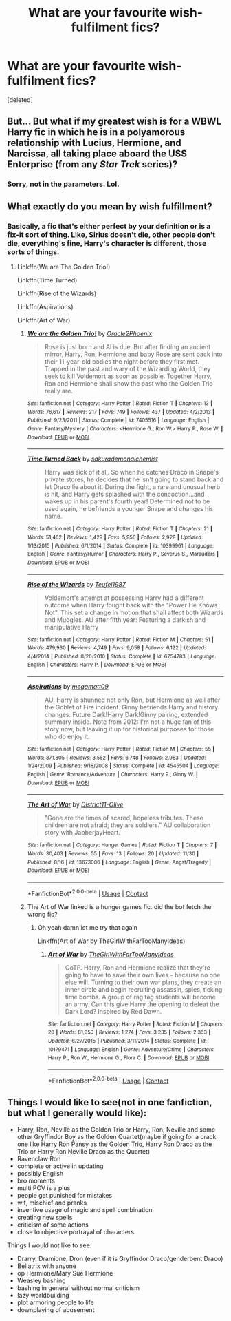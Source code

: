#+TITLE: What are your favourite wish-fulfilment fics?

* What are your favourite wish-fulfilment fics?
:PROPERTIES:
:Score: 6
:DateUnix: 1608347624.0
:DateShort: 2020-Dec-19
:FlairText: Request
:END:
[deleted]


** But... But what if my greatest wish is for a WBWL Harry fic in which he is in a polyamorous relationship with Lucius, Hermione, and Narcissa, all taking place aboard the USS Enterprise (from any /Star Trek/ series)?
:PROPERTIES:
:Author: turbinicarpus
:Score: 15
:DateUnix: 1608363017.0
:DateShort: 2020-Dec-19
:END:

*** Sorry, not in the parameters. Lol.
:PROPERTIES:
:Author: CyberWolfWrites
:Score: 2
:DateUnix: 1608393086.0
:DateShort: 2020-Dec-19
:END:


** What exactly do you mean by wish fulfillment?
:PROPERTIES:
:Author: HELLOOOOOOooooot
:Score: 3
:DateUnix: 1608354807.0
:DateShort: 2020-Dec-19
:END:

*** Basically, a fic that's either perfect by your definition or is a fix-it sort of thing. Like, Sirius doesn't die, other people don't die, everything's fine, Harry's character is different, those sorts of things.
:PROPERTIES:
:Author: CyberWolfWrites
:Score: 2
:DateUnix: 1608358519.0
:DateShort: 2020-Dec-19
:END:

**** Linkffn(We are The Golden Trio!)

Linkffn(Time Turned)

Linkffn(Rise of the Wizards)

Linkffn(Aspirations)

Linkffn(Art of War)
:PROPERTIES:
:Author: HELLOOOOOOooooot
:Score: 4
:DateUnix: 1608359631.0
:DateShort: 2020-Dec-19
:END:

***** [[https://www.fanfiction.net/s/7405516/1/][*/We are the Golden Trio!/*]] by [[https://www.fanfiction.net/u/2711015/Oracle2Phoenix][/Oracle2Phoenix/]]

#+begin_quote
  Rose is just born and Al is due. But after finding an ancient mirror, Harry, Ron, Hermione and baby Rose are sent back into their 11-year-old bodies the night before they first met. Trapped in the past and wary of the Wizarding World, they seek to kill Voldemort as soon as possible. Together Harry, Ron and Hermione shall show the past who the Golden Trio really are.
#+end_quote

^{/Site/:} ^{fanfiction.net} ^{*|*} ^{/Category/:} ^{Harry} ^{Potter} ^{*|*} ^{/Rated/:} ^{Fiction} ^{T} ^{*|*} ^{/Chapters/:} ^{13} ^{*|*} ^{/Words/:} ^{76,617} ^{*|*} ^{/Reviews/:} ^{217} ^{*|*} ^{/Favs/:} ^{749} ^{*|*} ^{/Follows/:} ^{437} ^{*|*} ^{/Updated/:} ^{4/2/2013} ^{*|*} ^{/Published/:} ^{9/23/2011} ^{*|*} ^{/Status/:} ^{Complete} ^{*|*} ^{/id/:} ^{7405516} ^{*|*} ^{/Language/:} ^{English} ^{*|*} ^{/Genre/:} ^{Fantasy/Mystery} ^{*|*} ^{/Characters/:} ^{<Hermione} ^{G.,} ^{Ron} ^{W.>} ^{Harry} ^{P.,} ^{Rose} ^{W.} ^{*|*} ^{/Download/:} ^{[[http://www.ff2ebook.com/old/ffn-bot/index.php?id=7405516&source=ff&filetype=epub][EPUB]]} ^{or} ^{[[http://www.ff2ebook.com/old/ffn-bot/index.php?id=7405516&source=ff&filetype=mobi][MOBI]]}

--------------

[[https://www.fanfiction.net/s/10399961/1/][*/Time Turned Back/*]] by [[https://www.fanfiction.net/u/912889/sakurademonalchemist][/sakurademonalchemist/]]

#+begin_quote
  Harry was sick of it all. So when he catches Draco in Snape's private stores, he decides that he isn't going to stand back and let Draco lie about it. During the fight, a rare and unusual herb is hit, and Harry gets splashed with the concoction...and wakes up in his parent's fourth year! Determined not to be used again, he befriends a younger Snape and changes his name.
#+end_quote

^{/Site/:} ^{fanfiction.net} ^{*|*} ^{/Category/:} ^{Harry} ^{Potter} ^{*|*} ^{/Rated/:} ^{Fiction} ^{T} ^{*|*} ^{/Chapters/:} ^{21} ^{*|*} ^{/Words/:} ^{51,462} ^{*|*} ^{/Reviews/:} ^{1,429} ^{*|*} ^{/Favs/:} ^{5,950} ^{*|*} ^{/Follows/:} ^{2,928} ^{*|*} ^{/Updated/:} ^{1/13/2015} ^{*|*} ^{/Published/:} ^{6/1/2014} ^{*|*} ^{/Status/:} ^{Complete} ^{*|*} ^{/id/:} ^{10399961} ^{*|*} ^{/Language/:} ^{English} ^{*|*} ^{/Genre/:} ^{Fantasy/Humor} ^{*|*} ^{/Characters/:} ^{Harry} ^{P.,} ^{Severus} ^{S.,} ^{Marauders} ^{*|*} ^{/Download/:} ^{[[http://www.ff2ebook.com/old/ffn-bot/index.php?id=10399961&source=ff&filetype=epub][EPUB]]} ^{or} ^{[[http://www.ff2ebook.com/old/ffn-bot/index.php?id=10399961&source=ff&filetype=mobi][MOBI]]}

--------------

[[https://www.fanfiction.net/s/6254783/1/][*/Rise of the Wizards/*]] by [[https://www.fanfiction.net/u/1729392/Teufel1987][/Teufel1987/]]

#+begin_quote
  Voldemort's attempt at possessing Harry had a different outcome when Harry fought back with the "Power He Knows Not". This set a change in motion that shall affect both Wizards and Muggles. AU after fifth year: Featuring a darkish and manipulative Harry
#+end_quote

^{/Site/:} ^{fanfiction.net} ^{*|*} ^{/Category/:} ^{Harry} ^{Potter} ^{*|*} ^{/Rated/:} ^{Fiction} ^{M} ^{*|*} ^{/Chapters/:} ^{51} ^{*|*} ^{/Words/:} ^{479,930} ^{*|*} ^{/Reviews/:} ^{4,749} ^{*|*} ^{/Favs/:} ^{9,058} ^{*|*} ^{/Follows/:} ^{6,122} ^{*|*} ^{/Updated/:} ^{4/4/2014} ^{*|*} ^{/Published/:} ^{8/20/2010} ^{*|*} ^{/Status/:} ^{Complete} ^{*|*} ^{/id/:} ^{6254783} ^{*|*} ^{/Language/:} ^{English} ^{*|*} ^{/Characters/:} ^{Harry} ^{P.} ^{*|*} ^{/Download/:} ^{[[http://www.ff2ebook.com/old/ffn-bot/index.php?id=6254783&source=ff&filetype=epub][EPUB]]} ^{or} ^{[[http://www.ff2ebook.com/old/ffn-bot/index.php?id=6254783&source=ff&filetype=mobi][MOBI]]}

--------------

[[https://www.fanfiction.net/s/4545504/1/][*/Aspirations/*]] by [[https://www.fanfiction.net/u/424665/megamatt09][/megamatt09/]]

#+begin_quote
  AU. Harry is shunned not only Ron, but Hermione as well after the Goblet of Fire incident. Ginny befriends Harry and history changes. Future Dark!Harry Dark!Ginny pairing, extended summary inside. Note from 2012: I'm not a huge fan of this story now, but leaving it up for historical purposes for those who do enjoy it.
#+end_quote

^{/Site/:} ^{fanfiction.net} ^{*|*} ^{/Category/:} ^{Harry} ^{Potter} ^{*|*} ^{/Rated/:} ^{Fiction} ^{M} ^{*|*} ^{/Chapters/:} ^{55} ^{*|*} ^{/Words/:} ^{371,805} ^{*|*} ^{/Reviews/:} ^{3,552} ^{*|*} ^{/Favs/:} ^{6,748} ^{*|*} ^{/Follows/:} ^{2,983} ^{*|*} ^{/Updated/:} ^{1/24/2009} ^{*|*} ^{/Published/:} ^{9/18/2008} ^{*|*} ^{/Status/:} ^{Complete} ^{*|*} ^{/id/:} ^{4545504} ^{*|*} ^{/Language/:} ^{English} ^{*|*} ^{/Genre/:} ^{Romance/Adventure} ^{*|*} ^{/Characters/:} ^{Harry} ^{P.,} ^{Ginny} ^{W.} ^{*|*} ^{/Download/:} ^{[[http://www.ff2ebook.com/old/ffn-bot/index.php?id=4545504&source=ff&filetype=epub][EPUB]]} ^{or} ^{[[http://www.ff2ebook.com/old/ffn-bot/index.php?id=4545504&source=ff&filetype=mobi][MOBI]]}

--------------

[[https://www.fanfiction.net/s/13673006/1/][*/The Art of War/*]] by [[https://www.fanfiction.net/u/3973202/District11-Olive][/District11-Olive/]]

#+begin_quote
  "Gone are the times of scared, hopeless tributes. These children are not afraid; they are soldiers." AU collaboration story with JabberjayHeart.
#+end_quote

^{/Site/:} ^{fanfiction.net} ^{*|*} ^{/Category/:} ^{Hunger} ^{Games} ^{*|*} ^{/Rated/:} ^{Fiction} ^{T} ^{*|*} ^{/Chapters/:} ^{7} ^{*|*} ^{/Words/:} ^{30,403} ^{*|*} ^{/Reviews/:} ^{55} ^{*|*} ^{/Favs/:} ^{13} ^{*|*} ^{/Follows/:} ^{20} ^{*|*} ^{/Updated/:} ^{11/30} ^{*|*} ^{/Published/:} ^{8/16} ^{*|*} ^{/id/:} ^{13673006} ^{*|*} ^{/Language/:} ^{English} ^{*|*} ^{/Genre/:} ^{Angst/Tragedy} ^{*|*} ^{/Download/:} ^{[[http://www.ff2ebook.com/old/ffn-bot/index.php?id=13673006&source=ff&filetype=epub][EPUB]]} ^{or} ^{[[http://www.ff2ebook.com/old/ffn-bot/index.php?id=13673006&source=ff&filetype=mobi][MOBI]]}

--------------

*FanfictionBot*^{2.0.0-beta} | [[https://github.com/FanfictionBot/reddit-ffn-bot/wiki/Usage][Usage]] | [[https://www.reddit.com/message/compose?to=tusing][Contact]]
:PROPERTIES:
:Author: FanfictionBot
:Score: 1
:DateUnix: 1608359661.0
:DateShort: 2020-Dec-19
:END:


***** The Art of War linked is a hunger games fic. did the bot fetch the wrong fic?
:PROPERTIES:
:Author: Faeriniel
:Score: 1
:DateUnix: 1608360692.0
:DateShort: 2020-Dec-19
:END:

****** Oh yeah damn let me try that again

Linkffn(Art of War by TheGirlWithFarTooManyIdeas)
:PROPERTIES:
:Author: HELLOOOOOOooooot
:Score: 1
:DateUnix: 1608365947.0
:DateShort: 2020-Dec-19
:END:

******* [[https://www.fanfiction.net/s/10179471/1/][*/Art of War/*]] by [[https://www.fanfiction.net/u/2298556/TheGirlWithFarTooManyIdeas][/TheGirlWithFarTooManyIdeas/]]

#+begin_quote
  OoTP. Harry, Ron and Hermione realize that they're going to have to save their own lives - because no one else will. Turning to their own war plans, they create an inner circle and begin recruiting assassin, spies, ticking time bombs. A group of rag tag students will become an army. Can this give Harry the opening to defeat the Dark Lord? Inspired by Red Dawn.
#+end_quote

^{/Site/:} ^{fanfiction.net} ^{*|*} ^{/Category/:} ^{Harry} ^{Potter} ^{*|*} ^{/Rated/:} ^{Fiction} ^{M} ^{*|*} ^{/Chapters/:} ^{20} ^{*|*} ^{/Words/:} ^{81,050} ^{*|*} ^{/Reviews/:} ^{1,274} ^{*|*} ^{/Favs/:} ^{3,235} ^{*|*} ^{/Follows/:} ^{2,363} ^{*|*} ^{/Updated/:} ^{6/27/2015} ^{*|*} ^{/Published/:} ^{3/11/2014} ^{*|*} ^{/Status/:} ^{Complete} ^{*|*} ^{/id/:} ^{10179471} ^{*|*} ^{/Language/:} ^{English} ^{*|*} ^{/Genre/:} ^{Adventure/Crime} ^{*|*} ^{/Characters/:} ^{Harry} ^{P.,} ^{Ron} ^{W.,} ^{Hermione} ^{G.,} ^{Flora} ^{C.} ^{*|*} ^{/Download/:} ^{[[http://www.ff2ebook.com/old/ffn-bot/index.php?id=10179471&source=ff&filetype=epub][EPUB]]} ^{or} ^{[[http://www.ff2ebook.com/old/ffn-bot/index.php?id=10179471&source=ff&filetype=mobi][MOBI]]}

--------------

*FanfictionBot*^{2.0.0-beta} | [[https://github.com/FanfictionBot/reddit-ffn-bot/wiki/Usage][Usage]] | [[https://www.reddit.com/message/compose?to=tusing][Contact]]
:PROPERTIES:
:Author: FanfictionBot
:Score: 2
:DateUnix: 1608365962.0
:DateShort: 2020-Dec-19
:END:


** Things I would like to see(not in one fanfiction, but what I generally would like):

- Harry, Ron, Neville as the Golden Trio or Harry, Ron, Neville and some other Gryffindor Boy as the Golden Quartet(maybe if going for a crack one like Harry Ron Pansy as the Golden Trio, Harry Ron Draco as the Trio or Harry Ron Neville Draco as the Quartet)
- Ravenclaw Ron
- complete or active in updating
- possibly English
- bro moments
- multi POV is a plus
- people get punished for mistakes
- wit, mischief and pranks
- inventive usage of magic and spell combination
- creating new spells
- criticism of some actions
- close to objective portrayal of characters

Things I would not like to see:

- Drarry, Dramione, Dron (even if it is Gryffindor Draco/genderbent Draco)
- Bellatrix with anyone
- op Hermione/Mary Sue Hermione
- Weasley bashing
- bashing in general without normal criticism
- lazy worldbuilding
- plot armoring people to life
- downplaying of abusement
:PROPERTIES:
:Author: volchebny
:Score: 1
:DateUnix: 1608409887.0
:DateShort: 2020-Dec-20
:END:
